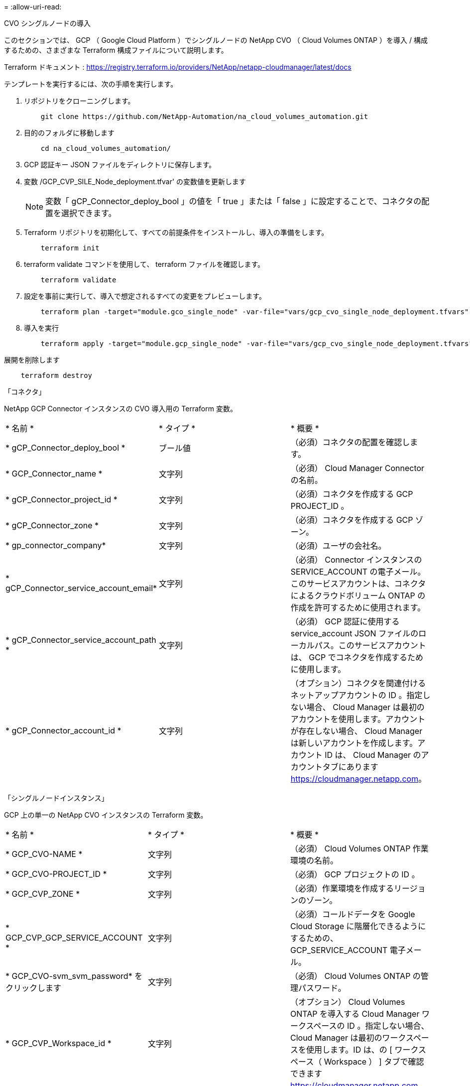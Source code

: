= 
:allow-uri-read: 


[role="tabbed-block"]
====
.CVO シングルノードの導入
--
このセクションでは、 GCP （ Google Cloud Platform ）でシングルノードの NetApp CVO （ Cloud Volumes ONTAP ）を導入 / 構成するための、さまざまな Terraform 構成ファイルについて説明します。

Terraform ドキュメント : https://registry.terraform.io/providers/NetApp/netapp-cloudmanager/latest/docs[]

テンプレートを実行するには、次の手順を実行します。

. リポジトリをクローニングします。
+
[source, cli]
----
    git clone https://github.com/NetApp-Automation/na_cloud_volumes_automation.git
----
. 目的のフォルダに移動します
+
[source, cli]
----
    cd na_cloud_volumes_automation/
----
. GCP 認証キー JSON ファイルをディレクトリに保存します。
. 変数 /GCP_CVP_SILE_Node_deployment.tfvar' の変数値を更新します
+

NOTE: 変数「 gCP_Connector_deploy_bool 」の値を「 true 」または「 false 」に設定することで、コネクタの配置を選択できます。

. Terraform リポジトリを初期化して、すべての前提条件をインストールし、導入の準備をします。
+
[source, cli]
----
    terraform init
----
. terraform validate コマンドを使用して、 terraform ファイルを確認します。
+
[source, cli]
----
    terraform validate
----
. 設定を事前に実行して、導入で想定されるすべての変更をプレビューします。
+
[source, cli]
----
    terraform plan -target="module.gco_single_node" -var-file="vars/gcp_cvo_single_node_deployment.tfvars"
----
. 導入を実行
+
[source, cli]
----
    terraform apply -target="module.gcp_single_node" -var-file="vars/gcp_cvo_single_node_deployment.tfvars"
----


展開を削除します

[source, cli]
----
    terraform destroy
----
「コネクタ」

NetApp GCP Connector インスタンスの CVO 導入用の Terraform 変数。

|===


| * 名前 * | * タイプ * | * 概要 * 


| * gCP_Connector_deploy_bool * | ブール値 | （必須）コネクタの配置を確認します。 


| * GCP_Connector_name * | 文字列 | （必須） Cloud Manager Connector の名前。 


| * gCP_Connector_project_id * | 文字列 | （必須）コネクタを作成する GCP PROJECT_ID 。 


| * gCP_Connector_zone * | 文字列 | （必須）コネクタを作成する GCP ゾーン。 


| * gp_connector_company* | 文字列 | （必須）ユーザの会社名。 


| * gCP_Connector_service_account_email* | 文字列 | （必須） Connector インスタンスの SERVICE_ACCOUNT の電子メール。このサービスアカウントは、コネクタによるクラウドボリューム ONTAP の作成を許可するために使用されます。 


| * gCP_Connector_service_account_path * | 文字列 | （必須） GCP 認証に使用する service_account JSON ファイルのローカルパス。このサービスアカウントは、 GCP でコネクタを作成するために使用します。 


| * gCP_Connector_account_id * | 文字列 | （オプション）コネクタを関連付けるネットアップアカウントの ID 。指定しない場合、 Cloud Manager は最初のアカウントを使用します。アカウントが存在しない場合、 Cloud Manager は新しいアカウントを作成します。アカウント ID は、 Cloud Manager のアカウントタブにあります https://cloudmanager.netapp.com[]。 
|===
「シングルノードインスタンス」

GCP 上の単一の NetApp CVO インスタンスの Terraform 変数。

|===


| * 名前 * | * タイプ * | * 概要 * 


| * GCP_CVO-NAME * | 文字列 | （必須） Cloud Volumes ONTAP 作業環境の名前。 


| * GCP_CVO-PROJECT_ID * | 文字列 | （必須） GCP プロジェクトの ID 。 


| * GCP_CVP_ZONE * | 文字列 | （必須）作業環境を作成するリージョンのゾーン。 


| * GCP_CVP_GCP_SERVICE_ACCOUNT * | 文字列 | （必須）コールドデータを Google Cloud Storage に階層化できるようにするための、 GCP_SERVICE_ACCOUNT 電子メール。 


| * GCP_CVO-svm_svm_password* をクリックします | 文字列 | （必須） Cloud Volumes ONTAP の管理パスワード。 


| * GCP_CVP_Workspace_id * | 文字列 | （オプション） Cloud Volumes ONTAP を導入する Cloud Manager ワークスペースの ID 。指定しない場合、 Cloud Manager は最初のワークスペースを使用します。ID は、の [ ワークスペース（ Workspace ） ] タブで確認できます https://cloudmanager.netapp.com[]。 


| * GCP_CVP_LICENSE_TYPE * | 文字列 | （任意）使用するライセンスのタイプ。シングルノードの場合： [ 容量 - 給与 ] 、 [ GCP - COT - EXPLORTe-paygo ] 、 [GCP - COT - standard-paygo] 、 [GCP - COT - Premium-paygo] 、 [GCP - COT - Premium-BYOL ] 、 HA の場合： [ HA キャパシティ - ペイゴー ] 、 [ GCP - HA - ベッド - 探検 - ペイゴー ] 、 [GCP - HA - ベビーベッド - スタンダード - ペイゴー ] 、 [GCP - HA - ベビーベッド - プレミアム - ペイゴー ] 、 [GCP - HA - ベビーベッド - プレミアム - BYOL ] 。デフォルトは、単一ノードの場合は「 capacity-paygo 」、 HA の場合は「 ha-capacity-paygo 」です。 


| * GCP_CVP_capacity package_name * | 文字列 | （オプション）容量パッケージの名前： ['Essential','Professional','Freemium'] 。デフォルトは「 Essential 」です。 
|===
--
.CVO HA の導入
--
このセクションでは、 GCP （ Google Cloud Platform ）のハイアベイラビリティペアで NetApp CVO （ Cloud Volumes ONTAP ）を導入 / 構成するための、さまざまな Terraform 構成ファイルについて説明します。

Terraform ドキュメント : https://registry.terraform.io/providers/NetApp/netapp-cloudmanager/latest/docs[]

テンプレートを実行するには、次の手順を実行します。

. リポジトリをクローニングします。
+
[source, cli]
----
    git clone https://github.com/NetApp-Automation/na_cloud_volumes_automation.git
----
. 目的のフォルダに移動します
+
[source, cli]
----
    cd na_cloud_volumes_automation/
----
. GCP 認証キー JSON ファイルをディレクトリに保存します。
. 変数 /GCP_CVP_HA_deployment.tfvars の変数値を更新します。
+

NOTE: 変数「 gCP_Connector_deploy_bool 」の値を「 true 」または「 false 」に設定することで、コネクタの配置を選択できます。

. Terraform リポジトリを初期化して、すべての前提条件をインストールし、導入の準備をします。
+
[source, cli]
----
      terraform init
----
. terraform validate コマンドを使用して、 terraform ファイルを確認します。
+
[source, cli]
----
    terraform validate
----
. 設定を事前に実行して、導入で想定されるすべての変更をプレビューします。
+
[source, cli]
----
    terraform plan -target="module.gcp_ha" -var-file="vars/gcp_cvo_ha_deployment.tfvars"
----
. 導入を実行
+
[source, cli]
----
    terraform apply -target="module.gcp_ha" -var-file="vars/gcp_cvo_ha_deployment.tfvars"
----


展開を削除します

[source, cli]
----
    terraform destroy
----
「コネクタ」

NetApp GCP Connector インスタンスの CVO 導入用の Terraform 変数。

|===


| * 名前 * | * タイプ * | * 概要 * 


| * gCP_Connector_deploy_bool * | ブール値 | （必須）コネクタの配置を確認します。 


| * GCP_Connector_name * | 文字列 | （必須） Cloud Manager Connector の名前。 


| * gCP_Connector_project_id * | 文字列 | （必須）コネクタを作成する GCP PROJECT_ID 。 


| * gCP_Connector_zone * | 文字列 | （必須）コネクタを作成する GCP ゾーン。 


| * gp_connector_company* | 文字列 | （必須）ユーザの会社名。 


| * gCP_Connector_service_account_email* | 文字列 | （必須） Connector インスタンスの SERVICE_ACCOUNT の電子メール。このサービスアカウントは、コネクタによるクラウドボリューム ONTAP の作成を許可するために使用されます。 


| * gCP_Connector_service_account_path * | 文字列 | （必須） GCP 認証に使用する service_account JSON ファイルのローカルパス。このサービスアカウントは、 GCP でコネクタを作成するために使用します。 


| * gCP_Connector_account_id * | 文字列 | （オプション）コネクタを関連付けるネットアップアカウントの ID 。指定しない場合、 Cloud Manager は最初のアカウントを使用します。アカウントが存在しない場合、 Cloud Manager は新しいアカウントを作成します。アカウント ID は、 Cloud Manager のアカウントタブにあります https://cloudmanager.netapp.com[]。 
|===
HA ペア

GCP の HA ペアの NetApp CVO インスタンスの Terraform 変数。

|===


| * 名前 * | * タイプ * | * 概要 * 


| * GCP_CVP_is_HA * | ブール値 | （オプション）作業環境が HA ペアであるかどうかを示します（ [true 、 false] ）。デフォルトは false です。 


| * GCP_CVO-NAME * | 文字列 | （必須） Cloud Volumes ONTAP 作業環境の名前。 


| * GCP_CVO-PROJECT_ID * | 文字列 | （必須） GCP プロジェクトの ID 。 


| * GCP_CVP_ZONE * | 文字列 | （必須）作業環境を作成するリージョンのゾーン。 


| * GCP_CVP_node1 _ZONE * | 文字列 | （オプション）ノード 1 のゾーン。 


| * GCP_CVP_node2 _ZONE * | 文字列 | （オプション）ノード 2 のゾーン。 


| * GCP_CVP_mediator_zone * | 文字列 | （オプション）メディエーター用のゾーン。 


| * GCP_CVP_vPC_id * | 文字列 | （オプション） VPC の名前。 


| * GCP_CVP_subnet_id * | 文字列 | （オプション） Cloud Volumes ONTAP のサブネットの名前。デフォルトは「 default 」です。 


| * GCP_CVP_vpc0_Node_or_data_connectivity* | 文字列 | （オプション） NIC 1 の VPC パス。ノードとデータの接続に必要です。共有 VPC を使用する場合は、 netwrok_project_id を指定する必要があります。 


| * GCP_CVP_vpc1_cluster_connectivity* | 文字列 | （オプション） NIC 2 の VPC パス。クラスタ接続に必要です。 


| * GCP_CVP_vpc2_HA_Connectivity * | 文字列 | （オプション） HA 接続に必要な NIC 3 の VPC パス。 


| * GCP_CVP_vpc3_data_replication * | 文字列 | （オプション）データレプリケーションに必要な NIC4 の VPC パス。 


| * GCP_CVP_SUBnet0_Node_or_data_connectivity* | 文字列 | （任意）ノードおよびデータ接続に必要な NIC1 のサブネットパス。共有 VPC を使用する場合は、 netwrok_project_id を指定する必要があります。 


| * GCP_CVP_SUBnet1_cluster_connectivity* | 文字列 | （オプション）クラスタ接続に必要な NIC 2 のサブネット・パス 


| * GCP_CVP_SUBnet2_HA_connectivity * | 文字列 | （任意） HA 接続に必要な NIC 3 のサブネットパス。 


| * GCP_CVP_SUBnet3_data_replication * | 文字列 | （任意）データ複製に必要な NIC4 のサブネット・パス 


| * GCP_CVP_GCP_SERVICE_ACCOUNT * | 文字列 | （必須）コールドデータを Google Cloud Storage に階層化できるようにするための、 GCP_SERVICE_ACCOUNT 電子メール。 


| * GCP_CVO-svm_svm_password* をクリックします | 文字列 | （必須） Cloud Volumes ONTAP の管理パスワード。 


| * GCP_CVP_Workspace_id * | 文字列 | （オプション） Cloud Volumes ONTAP を導入する Cloud Manager ワークスペースの ID 。指定しない場合、 Cloud Manager は最初のワークスペースを使用します。ID は、の [ ワークスペース（ Workspace ） ] タブで確認できます https://cloudmanager.netapp.com[]。 


| * GCP_CVP_LICENSE_TYPE * | 文字列 | （任意）使用するライセンスのタイプ。シングルノードの場合： [ 容量 - 給与 ] 、 [ GCP - COT - EXPLORTe-paygo ] 、 [GCP - COT - standard-paygo] 、 [GCP - COT - Premium-paygo] 、 [GCP - COT - Premium-BYOL ] 、 HA の場合： [ HA キャパシティ - ペイゴー ] 、 [ GCP - HA - ベッド - 探検 - ペイゴー ] 、 [GCP - HA - ベビーベッド - スタンダード - ペイゴー ] 、 [GCP - HA - ベビーベッド - プレミアム - ペイゴー ] 、 [GCP - HA - ベビーベッド - プレミアム - BYOL ] 。デフォルトは、単一ノードの場合は「 capacity-paygo 」、 HA の場合は「 ha-capacity-paygo 」です。 


| * GCP_CVP_capacity package_name * | 文字列 | （オプション）容量パッケージの名前： ['Essential','Professional','Freemium'] 。デフォルトは「 Essential 」です。 


| * GCP_CVP_GCP_volume_size * | 文字列 | （オプション）最初のデータアグリゲートの GCP ボリュームサイズ。GB の場合、単位は [100 または 500] です。TB の場合、単位は [1,2,4,8] です。デフォルトは「 1 」です。 


| * GCP_CVP_GCP_volume_size_unit * | 文字列 | （オプション） ['GB' または 'TB'] 。デフォルトは「 TB 」です。 
|===
--
.CVS ボリューム
--
このセクションでは、 GCP （ Google Cloud Platform ）で NetApp CVS （ Cloud Volume サービス）ボリュームを導入 / 設定するためのさまざまな Terraform 設定ファイルについて説明します。

Terraform ドキュメント : https://registry.terraform.io/providers/NetApp/netapp-gcp/latest/docs[]

テンプレートを実行するには、次の手順を実行します。

. リポジトリをクローニングします。
+
[source, cli]
----
    git clone https://github.com/NetApp-Automation/na_cloud_volumes_automation.git
----
. 目的のフォルダに移動します
+
[source, cli]
----
    cd na_cloud_volumes_automation/
----
. GCP 認証キー JSON ファイルをディレクトリに保存します。
. 変数 /gcp_cvs_volume_.tfvars の変数値を更新します
. Terraform リポジトリを初期化して、すべての前提条件をインストールし、導入の準備をします。
+
[source, cli]
----
      terraform init
----
. terraform validate コマンドを使用して、 terraform ファイルを確認します。
+
[source, cli]
----
    terraform validate
----
. 設定を事前に実行して、導入で想定されるすべての変更をプレビューします。
+
[source, cli]
----
    terraform plan -target="module.gcp_cvs_volume" -var-file="vars/gcp_cvs_volume.tfvars"
----
. 導入を実行
+
[source, cli]
----
    terraform apply -target="module.gcp_cvs_volume" -var-file="vars/gcp_cvs_volume.tfvars"
----


展開を削除します

[source, cli]
----
    terraform destroy
----
「 CVS ボリューム」

NetApp GCP CVS ボリュームの Terraform 変数。

|===


| * 名前 * | * タイプ * | * 概要 * 


| * gcp_cvs_name * | 文字列 | （必須） NetApp CVS ボリュームの名前。 


| * gcp_cvs_project_id * | 文字列 | （必須） CVS ボリュームを作成する GCP project_id 。 


| * gcp_cvs_gcp_service_account_path * | 文字列 | （必須） GCP 認証に使用する service_account JSON ファイルのローカルパス。このサービスアカウントは、 GCP で CVS ボリュームを作成するために使用します。 


| * gcp_cvs_region * | 文字列 | （必須） CVS ボリュームを作成する GCP ゾーン。 


| * gcp_cvs_network * | 文字列 | （必須）ボリュームのネットワーク VPC 。 


| * gcp_cvs_size * | 整数 | （必須）ボリュームのサイズは、 1024~102400 で（ GiB 単位）。 


| * gcp_cvs_volume_path * | 文字列 | （オプション）ボリュームのボリュームパスの名前。 


| * gcp_cvs_protocol_types * | 文字列 | （必須）ボリュームの protocol_type 。NFS の場合は「 NFSv3 」または「 NFSv4 」を、 SMB の場合は「 CIFS 」または「 MB 」を使用します。 
|===
--
====